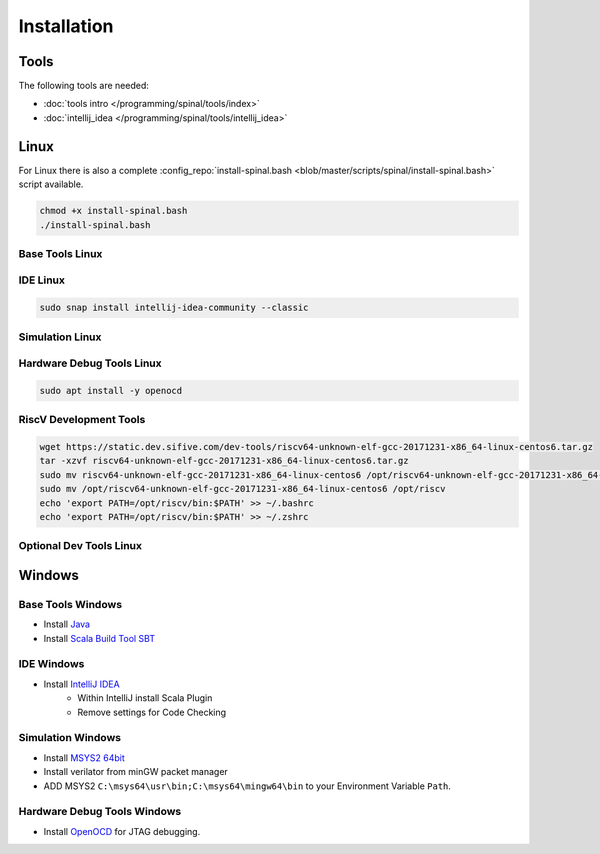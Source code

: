============
Installation
============

Tools
=====
The following tools are needed:

* :doc:`tools intro </programming/spinal/tools/index>`
* :doc:`intellij_idea </programming/spinal/tools/intellij_idea>`

Linux
=====

For Linux there is also a complete :config_repo:`install-spinal.bash <blob/master/scripts/spinal/install-spinal.bash>` script available.

.. code-block:: bash

   chmod +x install-spinal.bash
   ./install-spinal.bash

Base Tools Linux
----------------

.. code-block:: bash
   :linenos:

   sudo apt install -y git make autoconf g++ flex bison
   sudo apt install -y openjdk-8-jdk
   sudo apt install -y scala
   echo "deb https://dl.bintray.com/sbt/debian /" | sudo tee -a /etc/apt/sources.list.d/sbt.list
   sudo apt-key adv --keyserver hkp://keyserver.ubuntu.com:80 --recv 642AC823
   sudo apt update -y
   sudo apt install -y sbt

IDE Linux
---------

.. code-block:: bash

   sudo snap install intellij-idea-community --classic

Simulation Linux
----------------

.. code-block:: bash
   :linenos:

   cd ~
   git clone http://git.veripool.org/git/verilator
   unset VERILATOR_ROOT
   cd verilator
   git pull        # Make sure we're up-to-date
   git checkout verilator_3_916
   autoconf        # Create ./configure script
   ./configure
   make -j$(nproc)
   sudo make install
   sudo apt install -y gconf2 gtkwave

Hardware Debug Tools Linux
--------------------------

.. code-block:: bash

   sudo apt install -y openocd

RiscV Development Tools
-----------------------

.. code-block:: bash

    wget https://static.dev.sifive.com/dev-tools/riscv64-unknown-elf-gcc-20171231-x86_64-linux-centos6.tar.gz
    tar -xzvf riscv64-unknown-elf-gcc-20171231-x86_64-linux-centos6.tar.gz
    sudo mv riscv64-unknown-elf-gcc-20171231-x86_64-linux-centos6 /opt/riscv64-unknown-elf-gcc-20171231-x86_64-linux-centos6
    sudo mv /opt/riscv64-unknown-elf-gcc-20171231-x86_64-linux-centos6 /opt/riscv
    echo 'export PATH=/opt/riscv/bin:$PATH' >> ~/.bashrc
    echo 'export PATH=/opt/riscv/bin:$PATH' >> ~/.zshrc

Optional Dev Tools Linux
------------------------

.. code-block:: bash
   :linenos:

   echo "Install default tools"
   sudo apt install -y zsh
   sudo chsh -s /bin/zsh $USER
   cd ~/Downloads
   sh -c "$(curl -fsSL https://raw.github.com/robbyrussell/oh-my-zsh/master/tools/install.sh)"

   sudo apt install -y yakuake krusader

   wget -qO - https://download.sublimetext.com/sublimehq-pub.gpg | sudo apt-key add -
   sudo apt install apt-transport-https
   echo "deb https://download.sublimetext.com/ apt/stable/" | sudo tee /etc/apt/sources.list.d/sublime-text.list
   sudo apt update
   sudo apt install -y sublime-text sublime-merge

   sudo add-apt-repository ppa:christian-boxdoerfer/fsearch-daily
   sudo apt update
   sudo apt install -y fsearch-trunk

Windows
=======

Base Tools Windows
------------------

* Install `Java <https://www.oracle.com/technetwork/java/javase/downloads/jdk8-downloads-2133151.html>`_
* Install `Scala Build Tool SBT <https://www.scala-sbt.org/download.html>`_

IDE Windows
-----------

* Install `IntelliJ IDEA <https://www.jetbrains.com/idea/download/>`_
   * Within IntelliJ install Scala Plugin
   * Remove settings for Code Checking

Simulation Windows
------------------

* Install `MSYS2 64bit <https://www.msys2.org/>`_
* Install verilator from minGW packet manager

  .. code-block:: bash
     :linenos:
     :caption: Verilator Installation

     pacman -Syuu

     # Close the MSYS2 shell once you're asked to
     pacman -Syuu
     pacman -S --needed base-devel mingw-w64-x86_64-toolchain \
                   git flex\
                   mingw-w64-x86_64-cmake

     pacman -S mingw-w64-x86_64-verilator

* ADD MSYS2 ``C:\msys64\usr\bin;C:\msys64\mingw64\bin`` to your Environment Variable ``Path``.

Hardware Debug Tools Windows
----------------------------

* Install `OpenOCD <http://www.freddiechopin.info/en/download/category/4-openocd>`_ for JTAG debugging.
